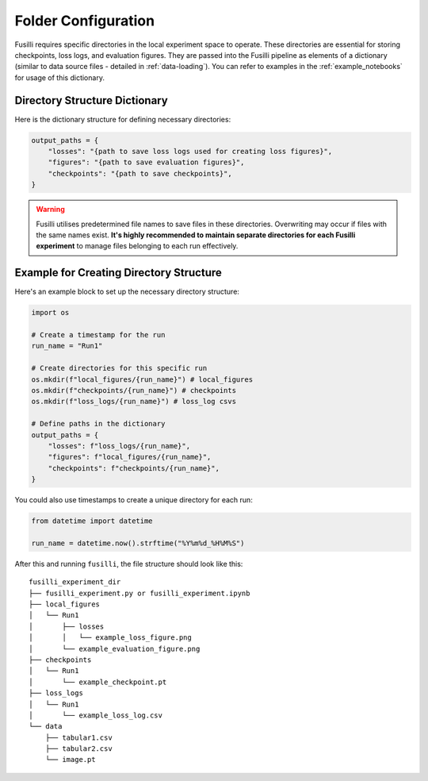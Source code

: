 .. _experiment-set-up:

Folder Configuration
===================================================

Fusilli requires specific directories in the local experiment space to operate. These directories are essential for storing checkpoints, loss logs, and evaluation figures.
They are passed into the Fusilli pipeline as elements of a dictionary (similar to data source files - detailed in :ref:`data-loading`).
You can refer to examples in the :ref:`example_notebooks` for usage of this dictionary.

Directory Structure Dictionary
--------------------------------

Here is the dictionary structure for defining necessary directories:


.. code-block:: python

    output_paths = {
        "losses": "{path to save loss logs used for creating loss figures}",
        "figures": "{path to save evaluation figures}",
        "checkpoints": "{path to save checkpoints}",
    }


.. warning::

    Fusilli utilises predetermined file names to save files in these directories. Overwriting may occur if files with the same names exist. **It's highly recommended to maintain separate directories for each Fusilli experiment** to manage files belonging to each run effectively.


Example for Creating Directory Structure
----------------------------------------

Here's an example block to set up the necessary directory structure:

.. code-block:: python

    import os

    # Create a timestamp for the run
    run_name = "Run1"

    # Create directories for this specific run
    os.mkdir(f"local_figures/{run_name}") # local_figures
    os.mkdir(f"checkpoints/{run_name}") # checkpoints
    os.mkdir(f"loss_logs/{run_name}") # loss_log csvs

    # Define paths in the dictionary
    output_paths = {
        "losses": f"loss_logs/{run_name}",
        "figures": f"local_figures/{run_name}",
        "checkpoints": f"checkpoints/{run_name}",
    }


You could also use timestamps to create a unique directory for each run:

.. code-block:: python

    from datetime import datetime

    run_name = datetime.now().strftime("%Y%m%d_%H%M%S")


After this and running ``fusilli``, the file structure should look like this:

::

    fusilli_experiment_dir
    ├── fusilli_experiment.py or fusilli_experiment.ipynb
    ├── local_figures
    │   └── Run1
    │       ├── losses
    │       │   └── example_loss_figure.png
    │       └── example_evaluation_figure.png
    ├── checkpoints
    │   └── Run1
    │       └── example_checkpoint.pt
    ├── loss_logs
    │   └── Run1
    │       └── example_loss_log.csv
    └── data
        ├── tabular1.csv
        ├── tabular2.csv
        └── image.pt

